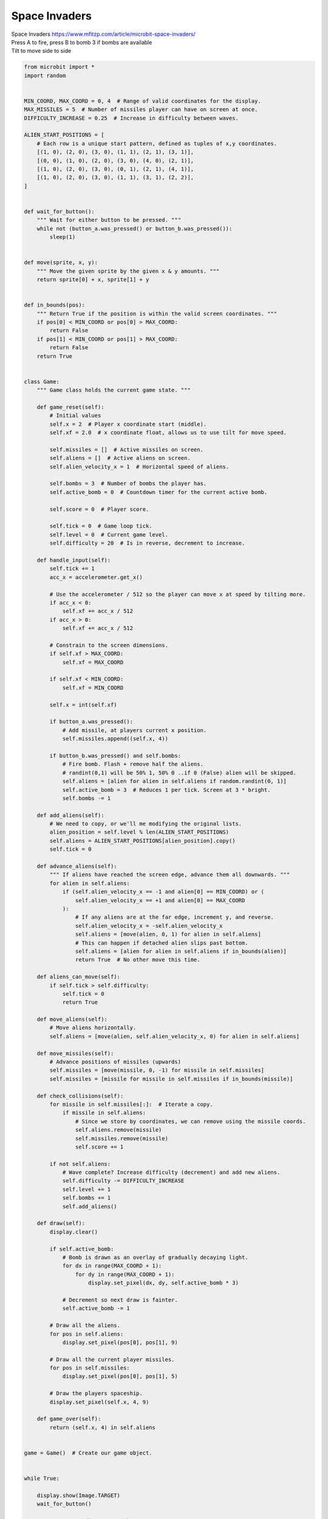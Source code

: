 ====================================================
Space Invaders
====================================================


| Space Invaders https://www.mfitzp.com/article/microbit-space-invaders/
| Press A to fire, press B to bomb 3 if bombs are available
| Tilt to move side to side


.. code-block:: python

    from microbit import *
    import random


    MIN_COORD, MAX_COORD = 0, 4  # Range of valid coordinates for the display.
    MAX_MISSILES = 5  # Number of missiles player can have on screen at once.
    DIFFICULTY_INCREASE = 0.25  # Increase in difficulty between waves.

    ALIEN_START_POSITIONS = [
        # Each row is a unique start pattern, defined as tuples of x,y coordinates.
        [(1, 0), (2, 0), (3, 0), (1, 1), (2, 1), (3, 1)],
        [(0, 0), (1, 0), (2, 0), (3, 0), (4, 0), (2, 1)],
        [(1, 0), (2, 0), (3, 0), (0, 1), (2, 1), (4, 1)],
        [(1, 0), (2, 0), (3, 0), (1, 1), (3, 1), (2, 2)],
    ]


    def wait_for_button():
        """ Wait for either button to be pressed. """
        while not (button_a.was_pressed() or button_b.was_pressed()):
            sleep(1)


    def move(sprite, x, y):
        """ Move the given sprite by the given x & y amounts. """
        return sprite[0] + x, sprite[1] + y


    def in_bounds(pos):
        """ Return True if the position is within the valid screen coordinates. """
        if pos[0] < MIN_COORD or pos[0] > MAX_COORD:
            return False
        if pos[1] < MIN_COORD or pos[1] > MAX_COORD:
            return False
        return True


    class Game:
        """ Game class holds the current game state. """

        def game_reset(self):
            # Initial values
            self.x = 2  # Player x coordinate start (middle).
            self.xf = 2.0  # x coordinate float, allows us to use tilt for move speed.

            self.missiles = []  # Active missiles on screen.
            self.aliens = []  # Active aliens on screen.
            self.alien_velocity_x = 1  # Horizontal speed of aliens.

            self.bombs = 3  # Number of bombs the player has.
            self.active_bomb = 0  # Countdown timer for the current active bomb.

            self.score = 0  # Player score.

            self.tick = 0  # Game loop tick.
            self.level = 0  # Current game level.
            self.difficulty = 20  # Is in reverse, decrement to increase.

        def handle_input(self):
            self.tick += 1
            acc_x = accelerometer.get_x()

            # Use the accelerometer / 512 so the player can move x at speed by tilting more.
            if acc_x < 0:
                self.xf += acc_x / 512
            if acc_x > 0:
                self.xf += acc_x / 512

            # Constrain to the screen dimensions.
            if self.xf > MAX_COORD:
                self.xf = MAX_COORD

            if self.xf < MIN_COORD:
                self.xf = MIN_COORD

            self.x = int(self.xf)

            if button_a.was_pressed():
                # Add missile, at players current x position.
                self.missiles.append((self.x, 4))

            if button_b.was_pressed() and self.bombs:
                # Fire bomb. Flash + remove half the aliens.
                # randint(0,1) will be 50% 1, 50% 0 ..if 0 (False) alien will be skipped.
                self.aliens = [alien for alien in self.aliens if random.randint(0, 1)]
                self.active_bomb = 3  # Reduces 1 per tick. Screen at 3 * bright.
                self.bombs -= 1

        def add_aliens(self):
            # We need to copy, or we'll me modifying the original lists.
            alien_position = self.level % len(ALIEN_START_POSITIONS)
            self.aliens = ALIEN_START_POSITIONS[alien_position].copy()
            self.tick = 0

        def advance_aliens(self):
            """ If aliens have reached the screen edge, advance them all downwards. """
            for alien in self.aliens:
                if (self.alien_velocity_x == -1 and alien[0] == MIN_COORD) or (
                    self.alien_velocity_x == +1 and alien[0] == MAX_COORD
                ):
                    # If any aliens are at the far edge, increment y, and reverse.
                    self.alien_velocity_x = -self.alien_velocity_x
                    self.aliens = [move(alien, 0, 1) for alien in self.aliens]
                    # This can happen if detached alien slips past bottom.
                    self.aliens = [alien for alien in self.aliens if in_bounds(alien)]
                    return True  # No other move this time.

        def aliens_can_move(self):
            if self.tick > self.difficulty:
                self.tick = 0
                return True

        def move_aliens(self):
            # Move aliens horizontally.
            self.aliens = [move(alien, self.alien_velocity_x, 0) for alien in self.aliens]

        def move_missiles(self):
            # Advance positions of missiles (upwards)
            self.missiles = [move(missile, 0, -1) for missile in self.missiles]
            self.missiles = [missile for missile in self.missiles if in_bounds(missile)]

        def check_collisions(self):
            for missile in self.missiles[:]:  # Iterate a copy.
                if missile in self.aliens:
                    # Since we store by coordinates, we can remove using the missile coords.
                    self.aliens.remove(missile)
                    self.missiles.remove(missile)
                    self.score += 1

            if not self.aliens:
                # Wave complete? Increase difficulty (decrement) and add new aliens.
                self.difficulty -= DIFFICULTY_INCREASE
                self.level += 1
                self.bombs += 1
                self.add_aliens()

        def draw(self):
            display.clear()

            if self.active_bomb:
                # Bomb is drawn as an overlay of gradually decaying light.
                for dx in range(MAX_COORD + 1):
                    for dy in range(MAX_COORD + 1):
                        display.set_pixel(dx, dy, self.active_bomb * 3)

                # Decrement so next draw is fainter.
                self.active_bomb -= 1

            # Draw all the aliens.
            for pos in self.aliens:
                display.set_pixel(pos[0], pos[1], 9)

            # Draw all the current player missiles.
            for pos in self.missiles:
                display.set_pixel(pos[0], pos[1], 5)

            # Draw the players spaceship.
            display.set_pixel(self.x, 4, 9)

        def game_over(self):
            return (self.x, 4) in self.aliens


    game = Game()  # Create our game object.


    while True:

        display.show(Image.TARGET)
        wait_for_button()

        game.game_reset()  # Reset the game state.
        game.add_aliens()

        # Main loop
        while not game.game_over():
            game.handle_input()
            if game.aliens_can_move():
                if not game.advance_aliens():
                    game.move_aliens()
            game.move_missiles()
            game.draw()
            game.check_collisions()

            sleep(100)

        display.show(Image.ANGRY)
        sleep(1000)
        display.scroll(game.score)


----

.. admonition:: Tasks

    #. Adjust the code to allow a new game if A or B is pressed.

